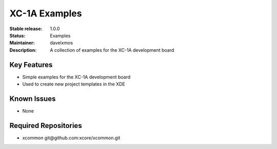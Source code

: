 XC-1A Examples
.............

:Stable release:  1.0.0

:Status:  Examples

:Maintainer:  davelxmos

:Description:  A collection of examples for the XC-1A development board


Key Features
============

* Simple examples for the XC-1A development board
* Used to create new project templates in the XDE


Known Issues
============

* None

Required Repositories
================

* xcommon git\@github.com:xcore/xcommon.git
